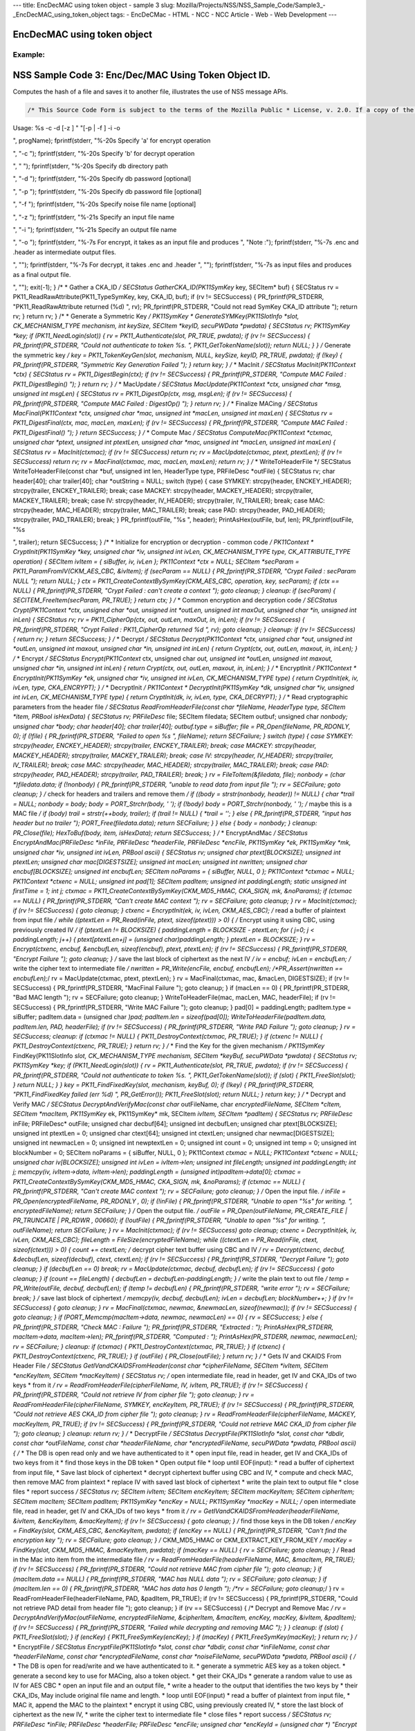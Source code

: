 --- title: EncDecMAC using token object - sample 3 slug:
Mozilla/Projects/NSS/NSS_Sample_Code/Sample3_-_EncDecMAC_using_token_object
tags: - EncDeCMac - HTML - NCC - NCC Article - Web - Web Development ---

.. _EncDecMAC_using_token_object:

EncDecMAC using token object
----------------------------

.. _Example:

Example:
~~~~~~~~

.. _NSS_Sample_Code_3_Hashing.:

NSS Sample Code 3: Enc/Dec/MAC Using Token Object ID.
-----------------------------------------------------

Computes the hash of a file and saves it to another file, illustrates
the use of NSS message APIs.

.. code:: brush:


   /* This Source Code Form is subject to the terms of the Mozilla Public * License, v. 2.0. If a copy of the MPL was not distributed with this * file, You can obtain one at https://mozilla.org/MPL/2.0/. */ /* NSPR Headers */ #include #include #include #include #include #include #include /* NSS headers */ #include #include /* our samples utilities */ #include "util.h" #define BUFFERSIZE 80 #define DIGESTSIZE 16 #define PTEXT_MAC_BUFFER_SIZE 96 #define CIPHERSIZE 96 #define BLOCKSIZE 32 #define CIPHER_HEADER "-----BEGIN CIPHER-----" #define CIPHER_TRAILER "-----END CIPHER-----" #define ENCKEY_HEADER "-----BEGIN AESKEY CKAID-----" #define ENCKEY_TRAILER "-----END AESKEY CKAID-----" #define MACKEY_HEADER "-----BEGIN MACKEY CKAID-----" #define MACKEY_TRAILER "-----END MACKEY CKAID-----" #define IV_HEADER "-----BEGIN IV-----" #define IV_TRAILER "-----END IV-----" #define MAC_HEADER "-----BEGIN MAC-----" #define MAC_TRAILER "-----END MAC-----" #define PAD_HEADER "-----BEGIN PAD-----" #define PAD_TRAILER "-----END PAD-----" typedef enum { ENCRYPT, DECRYPT, UNKNOWN } CommandType; typedef enum { SYMKEY = 0, MACKEY = 1, IV = 2, MAC = 3, PAD = 4 } HeaderType; /* * Print usage message and exit */ static void Usage(const char *progName) { fprintf(stderr, "
Usage: %s -c -d [-z ] " "[-p | -f ] -i -o 

", progName); fprintf(stderr, "%-20s Specify 'a' for encrypt operation

", "-c "); fprintf(stderr, "%-20s Specify 'b' for decrypt operation

", " "); fprintf(stderr, "%-20s Specify db directory path

", "-d "); fprintf(stderr, "%-20s Specify db password [optional]

", "-p "); fprintf(stderr, "%-20s Specify db password file [optional]

", "-f "); fprintf(stderr, "%-20s Specify noise file name [optional]

", "-z "); fprintf(stderr, "%-21s Specify an input file name

", "-i "); fprintf(stderr, "%-21s Specify an output file name

", "-o "); fprintf(stderr, "%-7s For encrypt, it takes as an input file and produces
", "Note :"); fprintf(stderr, "%-7s .enc and .header as intermediate output files.

", ""); fprintf(stderr, "%-7s For decrypt, it takes .enc and .header
", ""); fprintf(stderr, "%-7s as input files and produces as a final output file.

", ""); exit(-1); } /* * Gather a CKA_ID */ SECStatus GatherCKA_ID(PK11SymKey* key, SECItem* buf) { SECStatus rv = PK11_ReadRawAttribute(PK11_TypeSymKey, key, CKA_ID, buf); if (rv != SECSuccess) { PR_fprintf(PR_STDERR, "PK11_ReadRawAttribute returned (%d)
", rv); PR_fprintf(PR_STDERR, "Could not read SymKey CKA_ID attribute
"); return rv; } return rv; } /* * Generate a Symmetric Key */ PK11SymKey * GenerateSYMKey(PK11SlotInfo *slot, CK_MECHANISM_TYPE mechanism, int keySize, SECItem *keyID, secuPWData *pwdata) { SECStatus rv; PK11SymKey *key; if (PK11_NeedLogin(slot)) { rv = PK11_Authenticate(slot, PR_TRUE, pwdata); if (rv != SECSuccess) { PR_fprintf(PR_STDERR, "Could not authenticate to token %s.
", PK11_GetTokenName(slot)); return NULL; } } /* Generate the symmetric key */ key = PK11_TokenKeyGen(slot, mechanism, NULL, keySize, keyID, PR_TRUE, pwdata); if (!key) { PR_fprintf(PR_STDERR, "Symmetric Key Generation Failed 
"); } return key; } /* * MacInit */ SECStatus MacInit(PK11Context *ctx) { SECStatus rv = PK11_DigestBegin(ctx); if (rv != SECSuccess) { PR_fprintf(PR_STDERR, "Compute MAC Failed : PK11_DigestBegin()
"); } return rv; } /* * MacUpdate */ SECStatus MacUpdate(PK11Context *ctx, unsigned char *msg, unsigned int msgLen) { SECStatus rv = PK11_DigestOp(ctx, msg, msgLen); if (rv != SECSuccess) { PR_fprintf(PR_STDERR, "Compute MAC Failed : DigestOp()
"); } return rv; } /* * Finalize MACing */ SECStatus MacFinal(PK11Context *ctx, unsigned char *mac, unsigned int *macLen, unsigned int maxLen) { SECStatus rv = PK11_DigestFinal(ctx, mac, macLen, maxLen); if (rv != SECSuccess) { PR_fprintf(PR_STDERR, "Compute MAC Failed : PK11_DigestFinal()
"); } return SECSuccess; } /* * Compute Mac */ SECStatus ComputeMac(PK11Context *ctxmac, unsigned char *ptext, unsigned int ptextLen, unsigned char *mac, unsigned int *macLen, unsigned int maxLen) { SECStatus rv = MacInit(ctxmac); if (rv != SECSuccess) return rv; rv = MacUpdate(ctxmac, ptext, ptextLen); if (rv != SECSuccess) return rv; rv = MacFinal(ctxmac, mac, macLen, maxLen); return rv; } /* * WriteToHeaderFile */ SECStatus WriteToHeaderFile(const char *buf, unsigned int len, HeaderType type, PRFileDesc *outFile) { SECStatus rv; char header[40]; char trailer[40]; char *outString = NULL; switch (type) { case SYMKEY: strcpy(header, ENCKEY_HEADER); strcpy(trailer, ENCKEY_TRAILER); break; case MACKEY: strcpy(header, MACKEY_HEADER); strcpy(trailer, MACKEY_TRAILER); break; case IV: strcpy(header, IV_HEADER); strcpy(trailer, IV_TRAILER); break; case MAC: strcpy(header, MAC_HEADER); strcpy(trailer, MAC_TRAILER); break; case PAD: strcpy(header, PAD_HEADER); strcpy(trailer, PAD_TRAILER); break; } PR_fprintf(outFile, "%s
", header); PrintAsHex(outFile, buf, len); PR_fprintf(outFile, "%s

", trailer); return SECSuccess; } /* * Initialize for encryption or decryption - common code */ PK11Context * CryptInit(PK11SymKey *key, unsigned char *iv, unsigned int ivLen, CK_MECHANISM_TYPE type, CK_ATTRIBUTE_TYPE operation) { SECItem ivItem = { siBuffer, iv, ivLen }; PK11Context *ctx = NULL; SECItem *secParam = PK11_ParamFromIV(CKM_AES_CBC, &ivItem); if (secParam == NULL) { PR_fprintf(PR_STDERR, "Crypt Failed : secParam NULL
"); return NULL; } ctx = PK11_CreateContextBySymKey(CKM_AES_CBC, operation, key, secParam); if (ctx == NULL) { PR_fprintf(PR_STDERR, "Crypt Failed : can't create a context
"); goto cleanup; } cleanup: if (secParam) { SECITEM_FreeItem(secParam, PR_TRUE); } return ctx; } /* * Common encryption and decryption code */ SECStatus Crypt(PK11Context *ctx, unsigned char *out, unsigned int *outLen, unsigned int maxOut, unsigned char *in, unsigned int inLen) { SECStatus rv; rv = PK11_CipherOp(ctx, out, outLen, maxOut, in, inLen); if (rv != SECSuccess) { PR_fprintf(PR_STDERR, "Crypt Failed : PK11_CipherOp returned %d
", rv); goto cleanup; } cleanup: if (rv != SECSuccess) { return rv; } return SECSuccess; } /* * Decrypt */ SECStatus Decrypt(PK11Context *ctx, unsigned char *out, unsigned int *outLen, unsigned int maxout, unsigned char *in, unsigned int inLen) { return Crypt(ctx, out, outLen, maxout, in, inLen); } /* * Encrypt */ SECStatus Encrypt(PK11Context* ctx, unsigned char *out, unsigned int *outLen, unsigned int maxout, unsigned char *in, unsigned int inLen) { return Crypt(ctx, out, outLen, maxout, in, inLen); } /* * EncryptInit */ PK11Context * EncryptInit(PK11SymKey *ek, unsigned char *iv, unsigned int ivLen, CK_MECHANISM_TYPE type) { return CryptInit(ek, iv, ivLen, type, CKA_ENCRYPT); } /* * DecryptInit */ PK11Context * DecryptInit(PK11SymKey *dk, unsigned char *iv, unsigned int ivLen, CK_MECHANISM_TYPE type) { return CryptInit(dk, iv, ivLen, type, CKA_DECRYPT); } /* * Read cryptographic parameters from the header file */ SECStatus ReadFromHeaderFile(const char *fileName, HeaderType type, SECItem *item, PRBool isHexData) { SECStatus rv; PRFileDesc* file; SECItem filedata; SECItem outbuf; unsigned char *nonbody; unsigned char *body; char header[40]; char trailer[40]; outbuf.type = siBuffer; file = PR_Open(fileName, PR_RDONLY, 0); if (!file) { PR_fprintf(PR_STDERR, "Failed to open %s
", fileName); return SECFailure; } switch (type) { case SYMKEY: strcpy(header, ENCKEY_HEADER); strcpy(trailer, ENCKEY_TRAILER); break; case MACKEY: strcpy(header, MACKEY_HEADER); strcpy(trailer, MACKEY_TRAILER); break; case IV: strcpy(header, IV_HEADER); strcpy(trailer, IV_TRAILER); break; case MAC: strcpy(header, MAC_HEADER); strcpy(trailer, MAC_TRAILER); break; case PAD: strcpy(header, PAD_HEADER); strcpy(trailer, PAD_TRAILER); break; } rv = FileToItem(&filedata, file); nonbody = (char *)filedata.data; if (!nonbody) { PR_fprintf(PR_STDERR, "unable to read data from input file
"); rv = SECFailure; goto cleanup; } /* check for headers and trailers and remove them */ if ((body = strstr(nonbody, header)) != NULL) { char *trail = NULL; nonbody = body; body = PORT_Strchr(body, '
'); if (!body) body = PORT_Strchr(nonbody, ''); /* maybe this is a MAC file */ if (body) trail = strstr(++body, trailer); if (trail != NULL) { *trail = ' '; } else { PR_fprintf(PR_STDERR, "input has header but no trailer
"); PORT_Free(filedata.data); return SECFailure; } } else { body = nonbody; } cleanup: PR_Close(file); HexToBuf(body, item, isHexData); return SECSuccess; } /* * EncryptAndMac */ SECStatus EncryptAndMac(PRFileDesc *inFile, PRFileDesc *headerFile, PRFileDesc *encFile, PK11SymKey *ek, PK11SymKey *mk, unsigned char *iv, unsigned int ivLen, PRBool ascii) { SECStatus rv; unsigned char ptext[BLOCKSIZE]; unsigned int ptextLen; unsigned char mac[DIGESTSIZE]; unsigned int macLen; unsigned int nwritten; unsigned char encbuf[BLOCKSIZE]; unsigned int encbufLen; SECItem noParams = { siBuffer, NULL, 0 }; PK11Context *ctxmac = NULL; PK11Context *ctxenc = NULL; unsigned int pad[1]; SECItem padItem; unsigned int paddingLength; static unsigned int firstTime = 1; int j; ctxmac = PK11_CreateContextBySymKey(CKM_MD5_HMAC, CKA_SIGN, mk, &noParams); if (ctxmac == NULL) { PR_fprintf(PR_STDERR, "Can't create MAC context
"); rv = SECFailure; goto cleanup; } rv = MacInit(ctxmac); if (rv != SECSuccess) { goto cleanup; } ctxenc = EncryptInit(ek, iv, ivLen, CKM_AES_CBC); /* read a buffer of plaintext from input file */ while ((ptextLen = PR_Read(inFile, ptext, sizeof(ptext))) > 0) { /* Encrypt using it using CBC, using previously created IV */ if (ptextLen != BLOCKSIZE) { paddingLength = BLOCKSIZE - ptextLen; for ( j=0; j < paddingLength; j++) { ptext[ptextLen+j] = (unsigned char)paddingLength; } ptextLen = BLOCKSIZE; } rv = Encrypt(ctxenc, encbuf, &encbufLen, sizeof(encbuf), ptext, ptextLen); if (rv != SECSuccess) { PR_fprintf(PR_STDERR, "Encrypt Failure
"); goto cleanup; } /* save the last block of ciphertext as the next IV */ iv = encbuf; ivLen = encbufLen; /* write the cipher text to intermediate file */ nwritten = PR_Write(encFile, encbuf, encbufLen); /*PR_Assert(nwritten == encbufLen);*/ rv = MacUpdate(ctxmac, ptext, ptextLen); } rv = MacFinal(ctxmac, mac, &macLen, DIGESTSIZE); if (rv != SECSuccess) { PR_fprintf(PR_STDERR, "MacFinal Failure
"); goto cleanup; } if (macLen == 0) { PR_fprintf(PR_STDERR, "Bad MAC length
"); rv = SECFailure; goto cleanup; } WriteToHeaderFile(mac, macLen, MAC, headerFile); if (rv != SECSuccess) { PR_fprintf(PR_STDERR, "Write MAC Failure
"); goto cleanup; } pad[0] = paddingLength; padItem.type = siBuffer; padItem.data = (unsigned char *)pad; padItem.len = sizeof(pad[0]); WriteToHeaderFile(padItem.data, padItem.len, PAD, headerFile); if (rv != SECSuccess) { PR_fprintf(PR_STDERR, "Write PAD Failure
"); goto cleanup; } rv = SECSuccess; cleanup: if (ctxmac != NULL) { PK11_DestroyContext(ctxmac, PR_TRUE); } if (ctxenc != NULL) { PK11_DestroyContext(ctxenc, PR_TRUE); } return rv; } /* * Find the Key for the given mechanism */ PK11SymKey* FindKey(PK11SlotInfo *slot, CK_MECHANISM_TYPE mechanism, SECItem *keyBuf, secuPWData *pwdata) { SECStatus rv; PK11SymKey *key; if (PK11_NeedLogin(slot)) { rv = PK11_Authenticate(slot, PR_TRUE, pwdata); if (rv != SECSuccess) { PR_fprintf(PR_STDERR, "Could not authenticate to token %s.
", PK11_GetTokenName(slot)); if (slot) { PK11_FreeSlot(slot); } return NULL; } } key = PK11_FindFixedKey(slot, mechanism, keyBuf, 0); if (!key) { PR_fprintf(PR_STDERR, "PK11_FindFixedKey failed (err %d)
", PR_GetError()); PK11_FreeSlot(slot); return NULL; } return key; } /* * Decrypt and Verify MAC */ SECStatus DecryptAndVerifyMac(const char* outFileName, char *encryptedFileName, SECItem *cItem, SECItem *macItem, PK11SymKey* ek, PK11SymKey* mk, SECItem *ivItem, SECItem *padItem) { SECStatus rv; PRFileDesc* inFile; PRFileDesc* outFile; unsigned char decbuf[64]; unsigned int decbufLen; unsigned char ptext[BLOCKSIZE]; unsigned int ptextLen = 0; unsigned char ctext[64]; unsigned int ctextLen; unsigned char newmac[DIGESTSIZE]; unsigned int newmacLen = 0; unsigned int newptextLen = 0; unsigned int count = 0; unsigned int temp = 0; unsigned int blockNumber = 0; SECItem noParams = { siBuffer, NULL, 0 }; PK11Context *ctxmac = NULL; PK11Context *ctxenc = NULL; unsigned char iv[BLOCKSIZE]; unsigned int ivLen = ivItem->len; unsigned int fileLength; unsigned int paddingLength; int j; memcpy(iv, ivItem->data, ivItem->len); paddingLength = (unsigned int)padItem->data[0]; ctxmac = PK11_CreateContextBySymKey(CKM_MD5_HMAC, CKA_SIGN, mk, &noParams); if (ctxmac == NULL) { PR_fprintf(PR_STDERR, "Can't create MAC context
"); rv = SECFailure; goto cleanup; } /* Open the input file. */ inFile = PR_Open(encryptedFileName, PR_RDONLY , 0); if (!inFile) { PR_fprintf(PR_STDERR, "Unable to open \"%s\" for writing.
", encryptedFileName); return SECFailure; } /* Open the output file. */ outFile = PR_Open(outFileName, PR_CREATE_FILE | PR_TRUNCATE | PR_RDWR , 00660); if (!outFile) { PR_fprintf(PR_STDERR, "Unable to open \"%s\" for writing.
", outFileName); return SECFailure; } rv = MacInit(ctxmac); if (rv != SECSuccess) goto cleanup; ctxenc = DecryptInit(ek, iv, ivLen, CKM_AES_CBC); fileLength = FileSize(encryptedFileName); while ((ctextLen = PR_Read(inFile, ctext, sizeof(ctext))) > 0) { count += ctextLen; /* decrypt cipher text buffer using CBC and IV */ rv = Decrypt(ctxenc, decbuf, &decbufLen, sizeof(decbuf), ctext, ctextLen); if (rv != SECSuccess) { PR_fprintf(PR_STDERR, "Decrypt Failure
"); goto cleanup; } if (decbufLen == 0) break; rv = MacUpdate(ctxmac, decbuf, decbufLen); if (rv != SECSuccess) { goto cleanup; } if (count == fileLength) { decbufLen = decbufLen-paddingLength; } /* write the plain text to out file */ temp = PR_Write(outFile, decbuf, decbufLen); if (temp != decbufLen) { PR_fprintf(PR_STDERR, "write error
"); rv = SECFailure; break; } /* save last block of ciphertext */ memcpy(iv, decbuf, decbufLen); ivLen = decbufLen; blockNumber++; } if (rv != SECSuccess) { goto cleanup; } rv = MacFinal(ctxmac, newmac, &newmacLen, sizeof(newmac)); if (rv != SECSuccess) { goto cleanup; } if (PORT_Memcmp(macItem->data, newmac, newmacLen) == 0) { rv = SECSuccess; } else { PR_fprintf(PR_STDERR, "Check MAC : Failure
"); PR_fprintf(PR_STDERR, "Extracted : "); PrintAsHex(PR_STDERR, macItem->data, macItem->len); PR_fprintf(PR_STDERR, "Computed : "); PrintAsHex(PR_STDERR, newmac, newmacLen); rv = SECFailure; } cleanup: if (ctxmac) { PK11_DestroyContext(ctxmac, PR_TRUE); } if (ctxenc) { PK11_DestroyContext(ctxenc, PR_TRUE); } if (outFile) { PR_Close(outFile); } return rv; } /* * Gets IV and CKAIDS From Header File */ SECStatus GetIVandCKAIDSFromHeader(const char *cipherFileName, SECItem *ivItem, SECItem *encKeyItem, SECItem *macKeyItem) { SECStatus rv; /* open intermediate file, read in header, get IV and CKA_IDs of two keys * from it */ rv = ReadFromHeaderFile(cipherFileName, IV, ivItem, PR_TRUE); if (rv != SECSuccess) { PR_fprintf(PR_STDERR, "Could not retrieve IV from cipher file
"); goto cleanup; } rv = ReadFromHeaderFile(cipherFileName, SYMKEY, encKeyItem, PR_TRUE); if (rv != SECSuccess) { PR_fprintf(PR_STDERR, "Could not retrieve AES CKA_ID from cipher file
"); goto cleanup; } rv = ReadFromHeaderFile(cipherFileName, MACKEY, macKeyItem, PR_TRUE); if (rv != SECSuccess) { PR_fprintf(PR_STDERR, "Could not retrieve MAC CKA_ID from cipher file
"); goto cleanup; } cleanup: return rv; } /* * DecryptFile */ SECStatus DecryptFile(PK11SlotInfo *slot, const char *dbdir, const char *outFileName, const char *headerFileName, char *encryptedFileName, secuPWData *pwdata, PRBool ascii) { /* * The DB is open read only and we have authenticated to it * open input file, read in header, get IV and CKA_IDs of two keys from it * find those keys in the DB token * Open output file * loop until EOF(input): * read a buffer of ciphertext from input file, * Save last block of ciphertext * decrypt ciphertext buffer using CBC and IV, * compute and check MAC, then remove MAC from plaintext * replace IV with saved last block of ciphertext * write the plain text to output file * close files * report success */ SECStatus rv; SECItem ivItem; SECItem encKeyItem; SECItem macKeyItem; SECItem cipherItem; SECItem macItem; SECItem padItem; PK11SymKey *encKey = NULL; PK11SymKey *macKey = NULL; /* open intermediate file, read in header, get IV and CKA_IDs of two keys * from it */ rv = GetIVandCKAIDSFromHeader(headerFileName, &ivItem, &encKeyItem, &macKeyItem); if (rv != SECSuccess) { goto cleanup; } /* find those keys in the DB token */ encKey = FindKey(slot, CKM_AES_CBC, &encKeyItem, pwdata); if (encKey == NULL) { PR_fprintf(PR_STDERR, "Can't find the encryption key
"); rv = SECFailure; goto cleanup; } /* CKM_MD5_HMAC or CKM_EXTRACT_KEY_FROM_KEY */ macKey = FindKey(slot, CKM_MD5_HMAC, &macKeyItem, pwdata); if (macKey == NULL) { rv = SECFailure; goto cleanup; } /* Read in the Mac into item from the intermediate file */ rv = ReadFromHeaderFile(headerFileName, MAC, &macItem, PR_TRUE); if (rv != SECSuccess) { PR_fprintf(PR_STDERR, "Could not retrieve MAC from cipher file
"); goto cleanup; } if (macItem.data == NULL) { PR_fprintf(PR_STDERR, "MAC has NULL data
"); rv = SECFailure; goto cleanup; } if (macItem.len == 0) { PR_fprintf(PR_STDERR, "MAC has data has 0 length
"); /*rv = SECFailure; goto cleanup;*/ } rv = ReadFromHeaderFile(headerFileName, PAD, &padItem, PR_TRUE); if (rv != SECSuccess) { PR_fprintf(PR_STDERR, "Could not retrieve PAD detail from header file
"); goto cleanup; } if (rv == SECSuccess) { /* Decrypt and Remove Mac */ rv = DecryptAndVerifyMac(outFileName, encryptedFileName, &cipherItem, &macItem, encKey, macKey, &ivItem, &padItem); if (rv != SECSuccess) { PR_fprintf(PR_STDERR, "Failed while decrypting and removing MAC
"); } } cleanup: if (slot) { PK11_FreeSlot(slot); } if (encKey) { PK11_FreeSymKey(encKey); } if (macKey) { PK11_FreeSymKey(macKey); } return rv; } /* * EncryptFile */ SECStatus EncryptFile(PK11SlotInfo *slot, const char *dbdir, const char *inFileName, const char *headerFileName, const char *encryptedFileName, const char *noiseFileName, secuPWData *pwdata, PRBool ascii) { /* * The DB is open for read/write and we have authenticated to it. * generate a symmetric AES key as a token object. * generate a second key to use for MACing, also a token object. * get their CKA_IDs * generate a random value to use as IV for AES CBC * open an input file and an output file, * write a header to the output that identifies the two keys by * their CKA_IDs, May include original file name and length. * loop until EOF(input) * read a buffer of plaintext from input file, * MAC it, append the MAC to the plaintext * encrypt it using CBC, using previously created IV, * store the last block of ciphertext as the new IV, * write the cipher text to intermediate file * close files * report success */ SECStatus rv; PRFileDesc *inFile; PRFileDesc *headerFile; PRFileDesc *encFile; unsigned char *encKeyId = (unsigned char *) "Encrypt Key"; unsigned char *macKeyId = (unsigned char *) "MAC Key"; SECItem encKeyID = { siAsciiString, encKeyId, PL_strlen(encKeyId) }; SECItem macKeyID = { siAsciiString, macKeyId, PL_strlen(macKeyId) }; SECItem encCKAID; SECItem macCKAID; unsigned char iv[BLOCKSIZE]; SECItem ivItem; PK11SymKey *encKey = NULL; PK11SymKey *macKey = NULL; SECItem temp; unsigned char c; /* generate a symmetric AES key as a token object. */ encKey = GenerateSYMKey(slot, CKM_AES_KEY_GEN, 128/8, &encKeyID, pwdata); if (encKey == NULL) { PR_fprintf(PR_STDERR, "GenerateSYMKey for AES returned NULL.
"); rv = SECFailure; goto cleanup; } /* generate a second key to use for MACing, also a token object. */ macKey = GenerateSYMKey(slot, CKM_GENERIC_SECRET_KEY_GEN, 160/8, &macKeyID, pwdata); if (macKey == NULL) { PR_fprintf(PR_STDERR, "GenerateSYMKey for MACing returned NULL.
"); rv = SECFailure; goto cleanup; } /* get the encrypt key CKA_ID */ rv = GatherCKA_ID(encKey, &encCKAID); if (rv != SECSuccess) { PR_fprintf(PR_STDERR, "Error while wrapping encrypt key
"); goto cleanup; } /* get the MAC key CKA_ID */ rv = GatherCKA_ID(macKey, &macCKAID); if (rv != SECSuccess) { PR_fprintf(PR_STDERR, "Can't get the MAC key CKA_ID.
"); goto cleanup; } if (noiseFileName) { rv = SeedFromNoiseFile(noiseFileName); if (rv != SECSuccess) { PORT_SetError(PR_END_OF_FILE_ERROR); return SECFailure; } rv = PK11_GenerateRandom(iv, BLOCKSIZE); if (rv != SECSuccess) { goto cleanup; } } else { /* generate a random value to use as IV for AES CBC */ GenerateRandom(iv, BLOCKSIZE); } headerFile = PR_Open(headerFileName, PR_CREATE_FILE | PR_TRUNCATE | PR_RDWR, 00660); if (!headerFile) { PR_fprintf(PR_STDERR, "Unable to open \"%s\" for writing.
", headerFileName); return SECFailure; } encFile = PR_Open(encryptedFileName, PR_CREATE_FILE | PR_TRUNCATE | PR_RDWR, 00660); if (!encFile) { PR_fprintf(PR_STDERR, "Unable to open \"%s\" for writing.
", encryptedFileName); return SECFailure; } /* write to a header file the IV and the CKA_IDs * identifying the two keys */ ivItem.type = siBuffer; ivItem.data = iv; ivItem.len = BLOCKSIZE; rv = WriteToHeaderFile(iv, BLOCKSIZE, IV, headerFile); if (rv != SECSuccess) { PR_fprintf(PR_STDERR, "Error writing IV to cipher file - %s
", headerFileName); goto cleanup; } rv = WriteToHeaderFile(encCKAID.data, encCKAID.len, SYMKEY, headerFile); if (rv != SECSuccess) { PR_fprintf(PR_STDERR, "Error writing AES CKA_ID to cipher file - %s
", encryptedFileName); goto cleanup; } rv = WriteToHeaderFile(macCKAID.data, macCKAID.len, MACKEY, headerFile); if (rv != SECSuccess) { PR_fprintf(PR_STDERR, "Error writing MAC CKA_ID to cipher file - %s
", headerFileName); goto cleanup; } /* Open the input file. */ inFile = PR_Open(inFileName, PR_RDONLY, 0); if (!inFile) { PR_fprintf(PR_STDERR, "Unable to open \"%s\" for reading.
", inFileName); return SECFailure; } /* Macing and Encryption */ if (rv == SECSuccess) { rv = EncryptAndMac(inFile, headerFile, encFile, encKey, macKey, ivItem.data, ivItem.len, ascii); if (rv != SECSuccess) { PR_fprintf(PR_STDERR, "Failed : Macing and Encryption
"); goto cleanup; } } cleanup: if (inFile) { PR_Close(inFile); } if (headerFile) { PR_Close(headerFile); } if (encFile) { PR_Close(encFile); } if (slot) { PK11_FreeSlot(slot); } if (encKey) { PK11_FreeSymKey(encKey); } if (macKey) { PK11_FreeSymKey(macKey); } return rv; } /* * This example illustrates basic encryption/decryption and MACing * Generates the encryption/mac keys and uses token for storing. * Encrypts the input file and appends MAC before storing in intermediate * header file. * Writes the CKA_IDs of the encryption keys into intermediate header file. * Reads the intermediate headerfile for CKA_IDs and encrypted * contents and decrypts into output file. */ int main(int argc, char **argv) { SECStatus rv; SECStatus rvShutdown; PK11SlotInfo *slot = NULL; PLOptState *optstate; PLOptStatus status; char headerFileName[50]; char encryptedFileName[50]; PRFileDesc *inFile; PRFileDesc *outFile; PRBool ascii = PR_FALSE; CommandType cmd = UNKNOWN; const char *command = NULL; const char *dbdir = NULL; const char *inFileName = NULL; const char *outFileName = NULL; const char *noiseFileName = NULL; secuPWData pwdata = { PW_NONE, 0 }; char * progName = strrchr(argv[0], '/'); progName = progName ? progName + 1 : argv[0]; /* Parse command line arguments */ optstate = PL_CreateOptState(argc, argv, "c:d:i:o:f:p:z:a"); while ((status = PL_GetNextOpt(optstate)) == PL_OPT_OK) { switch (optstate->option) { case 'a': ascii = PR_TRUE; break; case 'c': command = strdup(optstate->value); break; case 'd': dbdir = strdup(optstate->value); break; case 'f': pwdata.source = PW_FROMFILE; pwdata.data = strdup(optstate->value); break; case 'p': pwdata.source = PW_PLAINTEXT; pwdata.data = strdup(optstate->value); break; case 'i': inFileName = strdup(optstate->value); break; case 'o': outFileName = strdup(optstate->value); break; case 'z': noiseFileName = strdup(optstate->value); break; default: Usage(progName); break; } } PL_DestroyOptState(optstate); if (!command || !dbdir || !inFileName || !outFileName) Usage(progName); if (PL_strlen(command)==0) Usage(progName); cmd = command[0] == 'a' ? ENCRYPT : command[0] == 'b' ? DECRYPT : UNKNOWN; /* Open the input file. */ inFile = PR_Open(inFileName, PR_RDONLY, 0); if (!inFile) { PR_fprintf(PR_STDERR, "Unable to open \"%s\" for reading.
", inFileName); return SECFailure; } PR_Close(inFile); /* For intermediate header file, choose filename as inputfile name with extension ".header" */ strcpy(headerFileName, inFileName); strcat(headerFileName, ".header"); /* For intermediate encrypted file, choose filename as inputfile name with extension ".enc" */ strcpy(encryptedFileName, inFileName); strcat(encryptedFileName, ".enc"); PR_Init(PR_USER_THREAD, PR_PRIORITY_NORMAL, 0); switch (cmd) { case ENCRYPT: /* If the intermediate header file already exists, delete it */ if (PR_Access(headerFileName, PR_ACCESS_EXISTS) == PR_SUCCESS) { PR_Delete(headerFileName); } /* If the intermediate encrypted already exists, delete it */ if (PR_Access(encryptedFileName, PR_ACCESS_EXISTS) == PR_SUCCESS) { PR_Delete(encryptedFileName); } /* Open DB for read/write and authenticate to it. */ rv = NSS_InitReadWrite(dbdir); if (rv != SECSuccess) { PR_fprintf(PR_STDERR, "NSS_InitReadWrite Failed
"); goto cleanup; } PK11_SetPasswordFunc(GetModulePassword); slot = PK11_GetInternalKeySlot(); if (PK11_NeedLogin(slot)) { rv = PK11_Authenticate(slot, PR_TRUE, &pwdata); if (rv != SECSuccess) { PR_fprintf(PR_STDERR, "Could not authenticate to token %s.
", PK11_GetTokenName(slot)); goto cleanup; } } rv = EncryptFile(slot, dbdir, inFileName, headerFileName, encryptedFileName, noiseFileName, &pwdata, ascii); if (rv != SECSuccess) { PR_fprintf(PR_STDERR, "EncryptFile : Failed
"); return SECFailure; } break; case DECRYPT: /* Open DB read only, authenticate to it */ PK11_SetPasswordFunc(GetModulePassword); rv = NSS_Init(dbdir); if (rv != SECSuccess) { PR_fprintf(PR_STDERR, "NSS_Init Failed
"); return SECFailure; } slot = PK11_GetInternalKeySlot(); if (PK11_NeedLogin(slot)) { rv = PK11_Authenticate(slot, PR_TRUE, &pwdata); if (rv != SECSuccess) { PR_fprintf(PR_STDERR, "Could not authenticate to token %s.
", PK11_GetTokenName(slot)); goto cleanup; } } rv = DecryptFile(slot, dbdir, outFileName, headerFileName, encryptedFileName, &pwdata, ascii); if (rv != SECSuccess) { PR_fprintf(PR_STDERR, "DecryptFile : Failed
"); return SECFailure; } break; } cleanup: rvShutdown = NSS_Shutdown(); if (rvShutdown != SECSuccess) { PR_fprintf(PR_STDERR, "Failed : NSS_Shutdown()
"); rv = SECFailure; } PR_Cleanup(); return rv; }
